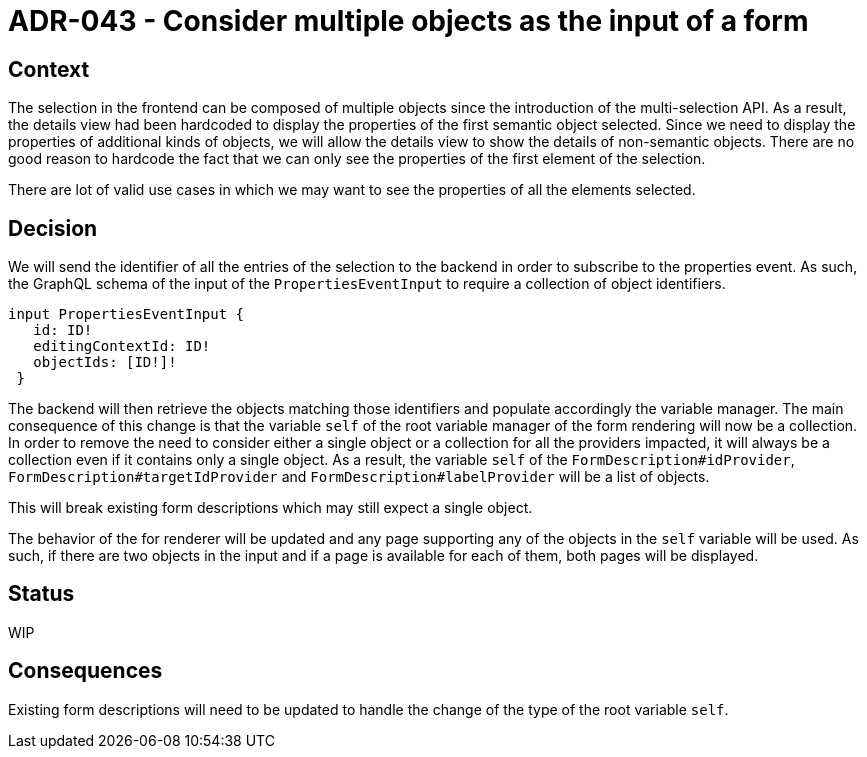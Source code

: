 = ADR-043 - Consider multiple objects as the input of a form

== Context

The selection in the frontend can be composed of multiple objects since the introduction of the multi-selection API.
As a result, the details view had been hardcoded to display the properties of the first semantic object selected.
Since we need to display the properties of additional kinds of objects, we will allow the details view to show the details of non-semantic objects.
There are no good reason to hardcode the fact that we can only see the properties of the first element of the selection.

There are lot of valid use cases in which we may want to see the properties of all the elements selected.


== Decision

We will send the identifier of all the entries of the selection to the backend in order to subscribe to the properties event.
As such, the GraphQL schema of the input of the `PropertiesEventInput` to require a collection of object identifiers.

```
input PropertiesEventInput {
   id: ID!
   editingContextId: ID!
   objectIds: [ID!]!
 }
```

The backend will then retrieve the objects matching those identifiers and populate accordingly the variable manager.
The main consequence of this change is that the variable `self` of the root variable manager of the form rendering will now be a collection.
In order to remove the need to consider either a single object or a collection for all the providers impacted, it will always be a collection even if it contains only a single object.
As a result, the variable `self` of the `FormDescription#idProvider`, `FormDescription#targetIdProvider` and `FormDescription#labelProvider` will be a list of objects.

This will break existing form descriptions which may still expect a single object.

The behavior of the for renderer will be updated and any page supporting any of the objects in the `self` variable will be used.
As such, if there are two objects in the input and if a page is available for each of them, both pages will be displayed.


== Status

WIP

== Consequences

Existing form descriptions will need to be updated to handle the change of the type of the root variable `self`.